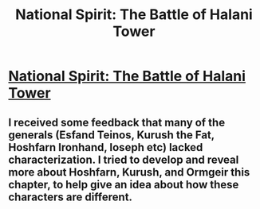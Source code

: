 #+TITLE: National Spirit: The Battle of Halani Tower

* [[https://forums.sufficientvelocity.com/posts/6563723/][National Spirit: The Battle of Halani Tower]]
:PROPERTIES:
:Author: hackerkiba
:Score: 5
:DateUnix: 1470167090.0
:DateShort: 2016-Aug-03
:END:

** I received some feedback that many of the generals (Esfand Teinos, Kurush the Fat, Hoshfarn Ironhand, Ioseph etc) lacked characterization. I tried to develop and reveal more about Hoshfarn, Kurush, and Ormgeir this chapter, to help give an idea about how these characters are different.
:PROPERTIES:
:Author: blazinghand
:Score: 1
:DateUnix: 1470175658.0
:DateShort: 2016-Aug-03
:END:
